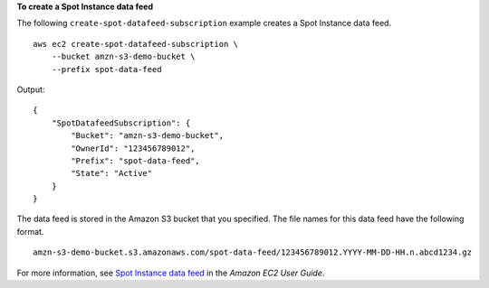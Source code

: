 **To create a Spot Instance data feed**

The following ``create-spot-datafeed-subscription`` example creates a Spot Instance data feed. ::

    aws ec2 create-spot-datafeed-subscription \
        --bucket amzn-s3-demo-bucket \
        --prefix spot-data-feed

Output::

    {
        "SpotDatafeedSubscription": {
            "Bucket": "amzn-s3-demo-bucket",
            "OwnerId": "123456789012",
            "Prefix": "spot-data-feed",
            "State": "Active"
        }
    }

The data feed is stored in the Amazon S3 bucket that you specified. The file names for this data feed have the following format. ::

    amzn-s3-demo-bucket.s3.amazonaws.com/spot-data-feed/123456789012.YYYY-MM-DD-HH.n.abcd1234.gz

For more information, see `Spot Instance data feed <https://docs.aws.amazon.com/AWSEC2/latest/UserGuide/spot-data-feeds.html>`__ in the *Amazon EC2 User Guide*.
